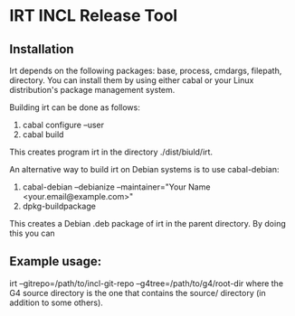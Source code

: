 * IRT INCL Release Tool

** Installation

Irt depends on the following packages: base, process, cmdargs,
filepath, directory. You can install them by using either cabal or
your Linux distribution's package management system.

Building irt can be done as follows:
1. cabal configure --user
2. cabal build
This creates program irt in the directory ./dist/biuld/irt.

An alternative way to build irt on Debian systems is to use cabal-debian:
1. cabal-debian --debianize --maintainer="Your Name <your.email@example.com>"
2. dpkg-buildpackage
This creates a Debian .deb package of irt in the parent directory. By doing this you can 

** Example usage:

irt --gitrepo=/path/to/incl-git-repo --g4tree=/path/to/g4/root-dir
where the G4 source directory is the one that contains the source/
directory (in addition to some others).


